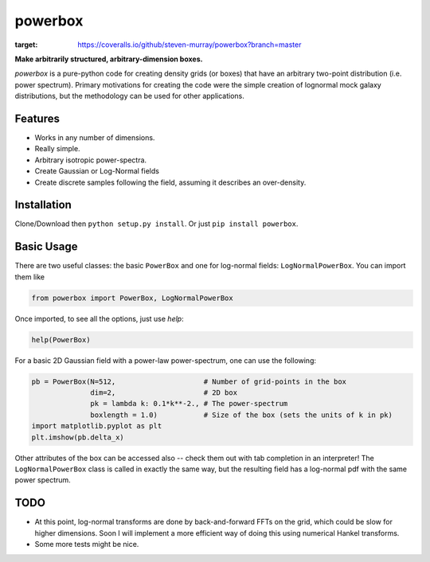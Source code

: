 ========
powerbox
========
.. image:: https://coveralls.io/repos/github/steven-murray/powerbox/badge.svg?branch=master
:target: https://coveralls.io/github/steven-murray/powerbox?branch=master

**Make arbitrarily structured, arbitrary-dimension boxes.**

`powerbox` is a pure-python code for creating density grids (or boxes) that have an arbitrary two-point distribution
(i.e. power spectrum). Primary motivations for creating the code were the simple creation of lognormal mock galaxy
distributions, but the methodology can be used for other applications.

Features
--------
* Works in any number of dimensions.
* Really simple.
* Arbitrary isotropic power-spectra.
* Create Gaussian or Log-Normal fields
* Create discrete samples following the field, assuming it describes an over-density.

Installation
------------
Clone/Download then ``python setup.py install``. Or just ``pip install powerbox``.

Basic Usage
-----------
There are two useful classes: the basic ``PowerBox`` and one for log-normal fields: ``LogNormalPowerBox``.
You can import them like

.. code:: python

    from powerbox import PowerBox, LogNormalPowerBox

Once imported, to see all the options, just use `help`:

.. code:: python

    help(PowerBox)

For a basic 2D Gaussian field with a power-law power-spectrum, one can use the following:

.. code:: python

    pb = PowerBox(N=512,                     # Number of grid-points in the box
                  dim=2,                     # 2D box
                  pk = lambda k: 0.1*k**-2., # The power-spectrum
                  boxlength = 1.0)           # Size of the box (sets the units of k in pk)
    import matplotlib.pyplot as plt
    plt.imshow(pb.delta_x)

Other attributes of the box can be accessed also -- check them out with tab completion in an interpreter!
The ``LogNormalPowerBox`` class is called in exactly the same way, but the resulting field has a log-normal pdf with the
same power spectrum.


TODO
----
* At this point, log-normal transforms are done by back-and-forward FFTs on the grid, which could be slow for higher
  dimensions. Soon I will implement a more efficient way of doing this using numerical Hankel transforms.
* Some more tests might be nice.